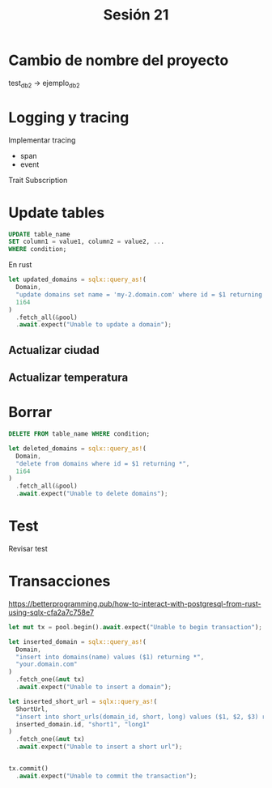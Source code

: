 #+TITLE: Sesión 21

* Cambio de nombre del proyecto

test_db2 -> ejemplo_db2

* Logging y tracing

Implementar tracing

- span
- event

Trait Subscription


* Update tables

#+begin_src sql
UPDATE table_name
SET column1 = value1, column2 = value2, ...
WHERE condition; 
#+end_src


En rust

#+begin_src rust
let updated_domains = sqlx::query_as!(
  Domain,
  "update domains set name = 'my-2.domain.com' where id = $1 returning *",
  1i64
)
  .fetch_all(&pool)
  .await.expect("Unable to update a domain");
#+end_src

** Actualizar ciudad

** Actualizar temperatura

* Borrar

#+begin_src sql
DELETE FROM table_name WHERE condition;
#+end_src

#+begin_src rust
let deleted_domains = sqlx::query_as!(
  Domain,
  "delete from domains where id = $1 returning *",
  1i64
)
  .fetch_all(&pool)
  .await.expect("Unable to delete domains");
#+end_src

* Test

Revisar test

* Transacciones

https://betterprogramming.pub/how-to-interact-with-postgresql-from-rust-using-sqlx-cfa2a7c758e7


#+begin_src rust
let mut tx = pool.begin().await.expect("Unable to begin transaction");

let inserted_domain = sqlx::query_as!(
  Domain,
  "insert into domains(name) values ($1) returning *",
  "your.domain.com"
)
  .fetch_one(&mut tx)
  .await.expect("Unable to insert a domain");

let inserted_short_url = sqlx::query_as!(
  ShortUrl,
  "insert into short_urls(domain_id, short, long) values ($1, $2, $3) returning *",
  inserted_domain.id, "short1", "long1"
)
  .fetch_one(&mut tx)
  .await.expect("Unable to insert a short url");


tx.commit()
  .await.expect("Unable to commit the transaction");
#+end_src
